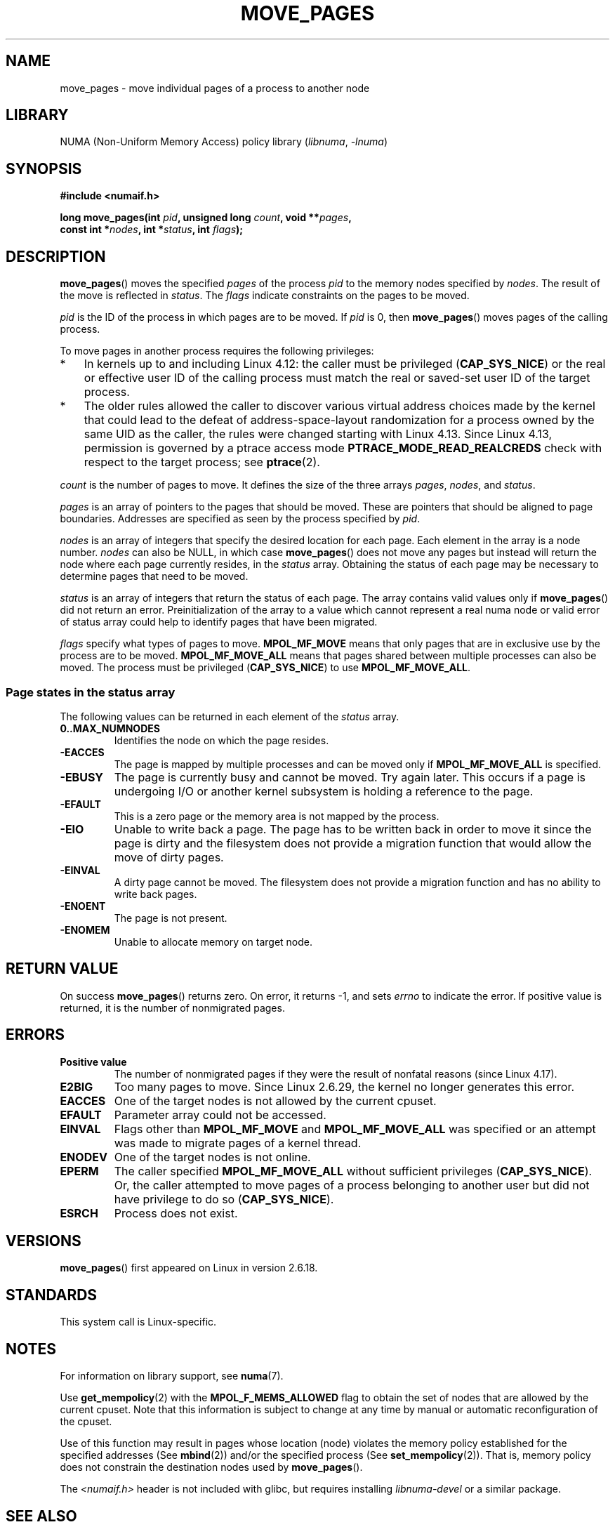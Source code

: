 .\" This manpage is Copyright (C) 2006 Silicon Graphics, Inc.
.\"                               Christoph Lameter
.\"
.\" %%%LICENSE_START(VERBATIM_TWO_PARA)
.\" Permission is granted to make and distribute verbatim copies of this
.\" manual provided the copyright notice and this permission notice are
.\" preserved on all copies.
.\"
.\" Permission is granted to copy and distribute modified versions of this
.\" manual under the conditions for verbatim copying, provided that the
.\" entire resulting derived work is distributed under the terms of a
.\" permission notice identical to this one.
.\" %%%LICENSE_END
.\"
.\" FIXME Should programs normally be using move_pages() directly, or should
.\" they rather be using interfaces in the numactl package?
.\" (e.g., compare with recommendation in mbind(2)).
.\" Does this page need to give advice on this topic?
.\"
.TH MOVE_PAGES 2 (date) "Linux man-pages (unreleased)"
.SH NAME
move_pages \- move individual pages of a process to another node
.SH LIBRARY
NUMA (Non-Uniform Memory Access) policy library
.RI ( libnuma ", " \-lnuma )
.SH SYNOPSIS
.nf
.B #include <numaif.h>
.PP
.BI "long move_pages(int " pid ", unsigned long " count ", void **" pages ,
.BI "                const int *" nodes ", int *" status ", int " flags );
.fi
.SH DESCRIPTION
.BR move_pages ()
moves the specified
.I pages
of the process
.I pid
to the memory nodes specified by
.IR nodes .
The result of the move is reflected in
.IR status .
The
.I flags
indicate constraints on the pages to be moved.
.PP
.I pid
is the ID of the process in which pages are to be moved.
If
.I pid
is 0, then
.BR move_pages ()
moves pages of the calling process.
.PP
To move pages in another process requires the following privileges:
.IP * 3
In kernels up to and including Linux 4.12:
the caller must be privileged
.RB ( CAP_SYS_NICE )
or the real or effective user ID of the calling process must match the
real or saved-set user ID of the target process.
.IP *
The older rules allowed the caller to discover various
virtual address choices made by the kernel that could lead
to the defeat of address-space-layout randomization
for a process owned by the same UID as the caller,
the rules were changed starting with Linux 4.13.
Since Linux 4.13,
.\" commit 197e7e521384a23b9e585178f3f11c9fa08274b9
permission is governed by a ptrace access mode
.B PTRACE_MODE_READ_REALCREDS
check with respect to the target process; see
.BR ptrace (2).
.PP
.I count
is the number of pages to move.
It defines the size of the three arrays
.IR pages ,
.IR nodes ,
and
.IR status .
.PP
.I pages
is an array of pointers to the pages that should be moved.
These are pointers that should be aligned to page boundaries.
.\" FIXME Describe the result if pointers in the 'pages' array are
.\" not aligned to page boundaries
Addresses are specified as seen by the process specified by
.IR pid .
.PP
.I nodes
is an array of integers that specify the desired location for each page.
Each element in the array is a node number.
.I nodes
can also be NULL, in which case
.BR move_pages ()
does not move any pages but instead will return the node
where each page currently resides, in the
.I status
array.
Obtaining the status of each page may be necessary to determine
pages that need to be moved.
.PP
.I status
is an array of integers that return the status of each page.
The array contains valid values only if
.BR move_pages ()
did not return an error.
Preinitialization of the array to a value
which cannot represent a real numa node or valid error of status array
could help to identify pages that have been migrated.
.PP
.I flags
specify what types of pages to move.
.B MPOL_MF_MOVE
means that only pages that are in exclusive use by the process
are to be moved.
.B MPOL_MF_MOVE_ALL
means that pages shared between multiple processes can also be moved.
The process must be privileged
.RB ( CAP_SYS_NICE )
to use
.BR MPOL_MF_MOVE_ALL .
.SS Page states in the status array
The following values can be returned in each element of the
.I status
array.
.TP
.B 0..MAX_NUMNODES
Identifies the node on which the page resides.
.TP
.B \-EACCES
The page is mapped by multiple processes and can be moved only if
.B MPOL_MF_MOVE_ALL
is specified.
.TP
.B \-EBUSY
The page is currently busy and cannot be moved.
Try again later.
This occurs if a page is undergoing I/O or another kernel subsystem
is holding a reference to the page.
.TP
.B \-EFAULT
This is a zero page or the memory area is not mapped by the process.
.TP
.B \-EIO
Unable to write back a page.
The page has to be written back
in order to move it since the page is dirty and the filesystem
does not provide a migration function that would allow the move
of dirty pages.
.TP
.B \-EINVAL
A dirty page cannot be moved.
The filesystem does not
provide a migration function and has no ability to write back pages.
.TP
.B \-ENOENT
The page is not present.
.TP
.B \-ENOMEM
Unable to allocate memory on target node.
.SH RETURN VALUE
On success
.BR move_pages ()
returns zero.
.\" FIXME . Is the following quite true: does the wrapper in numactl
.\" do the right thing?
On error, it returns \-1, and sets
.I errno
to indicate the error.
If positive value is returned, it is the number of
nonmigrated pages.
.SH ERRORS
.TP
.B Positive value
The number of nonmigrated pages if they were the result of nonfatal
reasons (since
.\" commit a49bd4d7163707de377aee062f17befef6da891b
Linux 4.17).
.TP
.B E2BIG
Too many pages to move.
Since Linux 2.6.29,
.\" commit 3140a2273009c01c27d316f35ab76a37e105fdd8
the kernel no longer generates this error.
.TP
.B EACCES
.\" FIXME Clarify "current cpuset" in the description of the EACCES error.
.\" Is that the cpuset of the caller or the target?
One of the target nodes is not allowed by the current cpuset.
.TP
.B EFAULT
Parameter array could not be accessed.
.TP
.B EINVAL
Flags other than
.B MPOL_MF_MOVE
and
.B MPOL_MF_MOVE_ALL
was specified or an attempt was made to migrate pages of a kernel thread.
.TP
.B ENODEV
One of the target nodes is not online.
.TP
.B EPERM
The caller specified
.B MPOL_MF_MOVE_ALL
without sufficient privileges
.RB ( CAP_SYS_NICE ).
Or, the caller attempted to move pages of a process belonging
to another user but did not have privilege to do so
.RB ( CAP_SYS_NICE ).
.TP
.B ESRCH
Process does not exist.
.SH VERSIONS
.BR move_pages ()
first appeared on Linux in version 2.6.18.
.SH STANDARDS
This system call is Linux-specific.
.SH NOTES
For information on library support, see
.BR numa (7).
.PP
Use
.BR get_mempolicy (2)
with the
.B MPOL_F_MEMS_ALLOWED
flag to obtain the set of nodes that are allowed by
.\" FIXME Clarify "current cpuset".  Is that the cpuset of the caller
.\" or the target?
the current cpuset.
Note that this information is subject to change at any
time by manual or automatic reconfiguration of the cpuset.
.PP
Use of this function may result in pages whose location
(node) violates the memory policy established for the
specified addresses (See
.BR mbind (2))
and/or the specified process (See
.BR set_mempolicy (2)).
That is, memory policy does not constrain the destination
nodes used by
.BR move_pages ().
.PP
The
.I <numaif.h>
header is not included with glibc, but requires installing
.I libnuma\-devel
or a similar package.
.SH SEE ALSO
.BR get_mempolicy (2),
.BR mbind (2),
.BR set_mempolicy (2),
.BR numa (3),
.BR numa_maps (5),
.BR cpuset (7),
.BR numa (7),
.BR migratepages (8),
.BR numastat (8)
